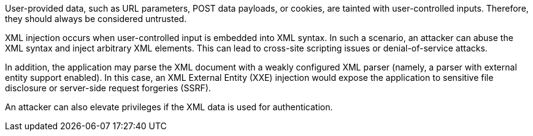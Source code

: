 User-provided data, such as URL parameters, POST data payloads, or cookies, are tainted with user-controlled inputs. Therefore, they should always be considered untrusted.	 

XML injection occurs when user-controlled input is embedded into XML syntax. In such a scenario, an attacker can abuse the XML syntax and inject arbitrary XML elements. This can lead to cross-site scripting issues or denial-of-service attacks.

In addition, the application may parse the XML document with a weakly configured XML parser (namely, a parser with external entity support enabled).
In this case, an XML External Entity (XXE) injection would expose the application to sensitive file disclosure or server-side request forgeries (SSRF).

An attacker can also elevate privileges if the XML data is used for authentication.
